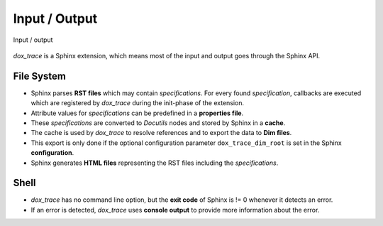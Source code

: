 Input / Output
==============

.. _figuretest:

.. figure:: ../_static/swa/overview/inout.drawio.png
    :scale: 100%
    :align: center

    Input / output

*dox_trace* is a Sphinx extension, which means most of the input and output goes through the Sphinx
API.

File System
-----------

- Sphinx parses **RST files** which may contain *specifications*. For every found *specification*,
  callbacks are executed which are registered by *dox_trace* during the init-phase of the extension.
- Attribute values for *specifications* can be predefined in a **properties file**.
- These *specifications* are converted to *Docutils* nodes and stored by Sphinx in a **cache**.
- The cache is used by *dox_trace* to resolve references and to export the data to **Dim files**.
- This export is only done if the optional configuration parameter ``dox_trace_dim_root`` is set
  in the Sphinx **configuration**.
- Sphinx generates **HTML files** representing the RST files including the *specifications*.

Shell
-----

- *dox_trace* has no command line option, but the **exit code** of Sphinx is != 0 whenever it
  detects an error.
- If an error is detected, *dox_trace* uses **console output** to provide more information about the
  error.
